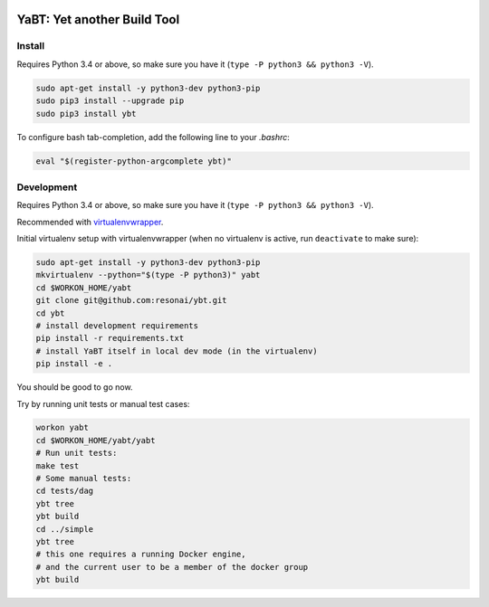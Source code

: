 .. image:: https://travis-ci.org/resonai/ybt.svg?branch=master
    :target: https://travis-ci.org/resonai/ybt
.. image:: https://ci.appveyor.com/api/projects/status/12kdeqf4u0egjwq5/branch/master?svg=true
    :target: https://ci.appveyor.com/project/itamaro/ybt

============================
YaBT: Yet another Build Tool
============================


Install
-------

Requires Python 3.4 or above, so make sure you have it (``type -P python3 && python3 -V``).

.. code-block:: shell

    sudo apt-get install -y python3-dev python3-pip
    sudo pip3 install --upgrade pip
    sudo pip3 install ybt


To configure bash tab-completion, add the following line to your `.bashrc`:

.. code-block:: shell

    eval "$(register-python-argcomplete ybt)"


Development
-----------

Requires Python 3.4 or above, so make sure you have it (``type -P python3 && python3 -V``).

Recommended with `virtualenvwrapper <http://virtualenvwrapper.readthedocs.org>`_.

Initial virtualenv setup with virtualenvwrapper
(when no virtualenv is active, run ``deactivate`` to make sure):

.. code-block:: shell

    sudo apt-get install -y python3-dev python3-pip
    mkvirtualenv --python="$(type -P python3)" yabt
    cd $WORKON_HOME/yabt
    git clone git@github.com:resonai/ybt.git
    cd ybt
    # install development requirements
    pip install -r requirements.txt
    # install YaBT itself in local dev mode (in the virtualenv)
    pip install -e .

You should be good to go now.

Try by running unit tests or manual test cases:

.. code-block:: shell

    workon yabt
    cd $WORKON_HOME/yabt/yabt
    # Run unit tests:
    make test
    # Some manual tests:
    cd tests/dag
    ybt tree
    ybt build
    cd ../simple
    ybt tree
    # this one requires a running Docker engine,
    # and the current user to be a member of the docker group
    ybt build
